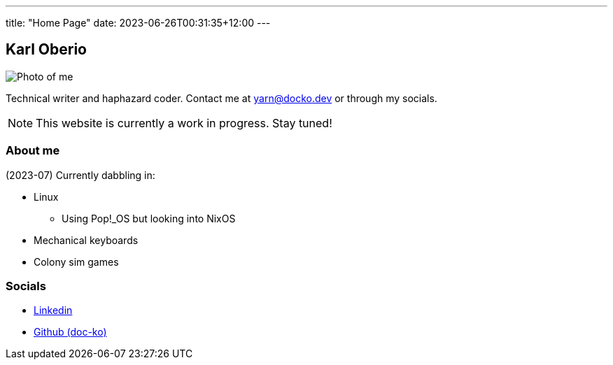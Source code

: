 ---
title: "Home Page"
date: 2023-06-26T00:31:35+12:00
---

== Karl Oberio

[#profile_pic]
image::/images/image.jpg[Photo of me]

Technical writer and haphazard coder.
Contact me at yarn@docko.dev or through my socials.

NOTE: This website is currently a work in progress.
Stay tuned!

=== About me

(2023-07) Currently dabbling in:

* Linux
** Using Pop!_OS but looking into NixOS
* Mechanical keyboards
* Colony sim games

=== Socials

* https://linkedin.com/in/docko[Linkedin]
* https://github.com/doc-ko[Github (doc-ko)]
